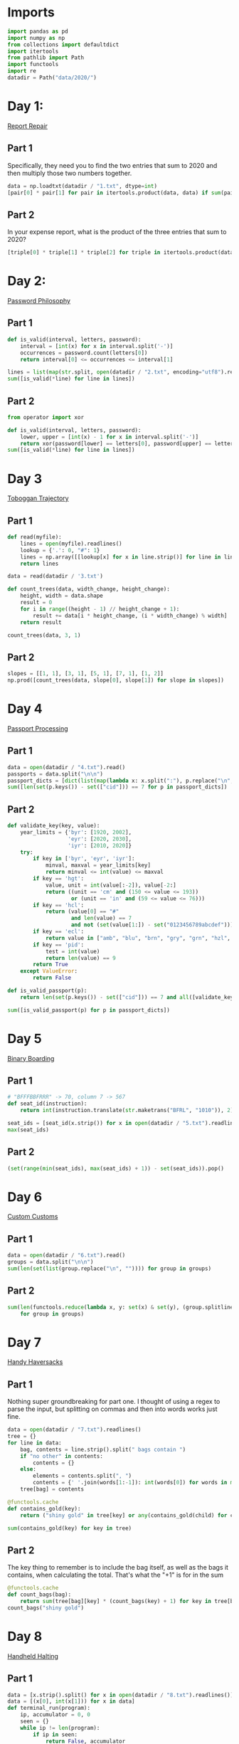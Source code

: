 #+PROPERTY: header-args:jupyter-python  :session aoc-2020 :kernel aoc
#+PROPERTY: header-args    :pandoc t

* Imports
#+begin_src jupyter-python
  import pandas as pd
  import numpy as np
  from collections import defaultdict
  import itertools
  from pathlib import Path
  import functools
  import re
  datadir = Path("data/2020/")
#+end_src

* Day 1:
[[https://adventofcode.com/2020/day/1][Report Repair]]
** Part 1
Specifically, they need you to find the two entries that sum to 2020 and then multiply those two numbers together.
#+begin_src jupyter-python
data = np.loadtxt(datadir / "1.txt", dtype=int)
[pair[0] * pair[1] for pair in itertools.product(data, data) if sum(pair) == 2020][0]
#+end_src

** Part 2
In your expense report, what is the product of the three entries that sum to 2020?
#+begin_src jupyter-python
[triple[0] * triple[1] * triple[2] for triple in itertools.product(data, data, data) if sum(triple) == 2020][0]
#+end_src

* Day 2:
[[https://adventofcode.com/2020/day/2][Password Philosophy]]
** Part 1
#+begin_src jupyter-python
  def is_valid(interval, letters, password):
      interval = [int(x) for x in interval.split('-')]
      occurrences = password.count(letters[0])
      return interval[0] <= occurrences <= interval[1]

  lines = list(map(str.split, open(datadir / "2.txt", encoding="utf8").readlines()))
  sum([is_valid(*line) for line in lines])
#+end_src

** Part 2
#+begin_src jupyter-python
  from operator import xor

  def is_valid(interval, letters, password):
      lower, upper = [int(x) - 1 for x in interval.split('-')]
      return xor(password[lower] == letters[0], password[upper] == letters[0])
  sum([is_valid(*line) for line in lines])
#+end_src

* Day 3
[[https://adventofcode.com/2020/day/3][Toboggan Trajectory]]
** Part 1
#+begin_src jupyter-python
  def read(myfile):
      lines = open(myfile).readlines()
      lookup = {'.': 0, "#": 1}
      lines = np.array([[lookup[x] for x in line.strip()] for line in lines])
      return lines

  data = read(datadir / '3.txt')

  def count_trees(data, width_change, height_change):
      height, width = data.shape
      result = 0
      for i in range((height - 1) // height_change + 1):
          result += data[i * height_change, (i * width_change) % width]
      return result

  count_trees(data, 3, 1)
#+end_src

** Part 2
#+begin_src jupyter-python
  slopes = [[1, 1], [3, 1], [5, 1], [7, 1], [1, 2]]
  np.prod([count_trees(data, slope[0], slope[1]) for slope in slopes])
#+end_src

* Day 4
[[https://adventofcode.com/2020/day/4][Passport Processing]]
** Part 1
#+begin_src jupyter-python
  data = open(datadir / "4.txt").read()
  passports = data.split("\n\n")
  passport_dicts = [dict(list(map(lambda x: x.split(":"), p.replace("\n", " ").split()))) for p in passports]
  sum([len(set(p.keys()) - set(["cid"])) == 7 for p in passport_dicts])
#+end_src

** Part 2
#+begin_src jupyter-python
  def validate_key(key, value):
      year_limits = {'byr': [1920, 2002],
                     'eyr': [2020, 2030],
                     'iyr': [2010, 2020]}
      try:
          if key in ['byr', 'eyr', 'iyr']:
              minval, maxval = year_limits[key]
              return minval <= int(value) <= maxval
          if key == 'hgt':
              value, unit = int(value[:-2]), value[-2:]
              return ((unit == 'cm' and (150 <= value <= 193))
                      or (unit == 'in' and (59 <= value <= 76)))
          if key == 'hcl':
              return (value[0] == "#"
                      and len(value) == 7
                      and not (set(value[1:]) - set("0123456789abcdef")))
          if key == 'ecl':
              return value in ["amb", "blu", "brn", "gry", "grn", "hzl", "oth"]
          if key == 'pid':
              test = int(value)
              return len(value) == 9
          return True
      except ValueError:
          return False

  def is_valid_passport(p):
      return len(set(p.keys()) - set(["cid"])) == 7 and all([validate_key(key, p[key]) for key in p])

  sum([is_valid_passport(p) for p in passport_dicts])
#+end_src

* Day 5
[[https://adventofcode.com/2020/day/5][Binary Boarding]]
** Part 1
#+begin_src jupyter-python
  # "BFFFBBFRRR" -> 70, column 7 -> 567
  def seat_id(instruction):
      return int(instruction.translate(str.maketrans("BFRL", "1010")), 2)

  seat_ids = [seat_id(x.strip()) for x in open(datadir / "5.txt").readlines()]
  max(seat_ids)

#+end_src

** Part 2
#+begin_src jupyter-python
  (set(range(min(seat_ids), max(seat_ids) + 1)) - set(seat_ids)).pop()
#+end_src

* Day 6
[[https://adventofcode.com/2020/day/6][Custom Customs]]
** Part 1
#+begin_src jupyter-python
  data = open(datadir / "6.txt").read()
  groups = data.split("\n\n")
  sum(len(set(list(group.replace("\n", "")))) for group in groups)
#+end_src

** Part 2
#+begin_src jupyter-python
  sum(len(functools.reduce(lambda x, y: set(x) & set(y), (group.splitlines())))
      for group in groups)
#+end_src

* Day 7
[[https://adventofcode.com/2020/day/7][Handy Haversacks]]

** Part 1
Nothing super groundbreaking for part one. I thought of using a regex to parse the input, but splitting on commas and then into words works just fine.
#+begin_src jupyter-python
  data = open(datadir / "7.txt").readlines()
  tree = {}
  for line in data:
      bag, contents = line.strip().split(" bags contain ")
      if "no other" in contents:
          contents = {}
      else:
          elements = contents.split(", ")
          contents = {' '.join(words[1:-1]): int(words[0]) for words in map(str.split, elements)}
      tree[bag] = contents

  @functools.cache
  def contains_gold(key):
      return ("shiny gold" in tree[key] or any(contains_gold(child) for child in tree[key]))

  sum(contains_gold(key) for key in tree)
#+end_src

** Part 2
The key thing to remember is to include the bag itself, as well as the bags it contains, when calculating the total. That's what the "+1" is for in the sum
#+begin_src jupyter-python
  @functools.cache
  def count_bags(bag):
      return sum(tree[bag][key] * (count_bags(key) + 1) for key in tree[bag])
  count_bags("shiny gold")
#+end_src

* Day 8
[[https://adventofcode.com/2020/day/8][Handheld Halting]]
** Part 1
#+begin_src jupyter-python
  data = [x.strip().split() for x in open(datadir / "8.txt").readlines()]
  data = [(x[0], int(x[1])) for x in data]
  def terminal_run(program):
      ip, accumulator = 0, 0
      seen = {}
      while ip != len(program):
          if ip in seen:
              return False, accumulator
          seen[ip] = 1
          instruction, operand = program[ip]
          ip += 1
          if instruction == "jmp":
              ip += operand - 1
          if instruction == "acc":
              accumulator += operand
      return True, accumulator

  terminal_run(data)[1]

#+end_src

** Part 2
#+begin_src jupyter-python
  instruction_map = {"acc": "acc", "jmp": "nop", "nop": "jmp"}
  for idx, instruction in enumerate(data):
      new_instruction = (instruction_map[instruction[0]], instruction[1])
      status, value = terminal_run(data[:idx] + [new_instruction] + data[idx + 1:])
      if status:
          break
  value
#+end_src

* Day 9
[[https://adventofcode.com/2020/day/9][Encoding Error]]
** Part 1
#+begin_src jupyter-python
  data = [int(x) for x in open(datadir / "9.txt").readlines()]
  end = len(data) - 25
  for window_start in range(end):
      target = data[window_start + 25]
      if min(map(lambda x: abs(target - sum(x)), itertools.combinations(data[window_start: window_start + 25], 2))) != 0:
          break
  invalid_number = target
  invalid_number
#+end_src

** Part 2
#+begin_src jupyter-python
  start_idx, end_idx = 0, 1
  while start_idx < len(data):
      total = sum(data[start_idx: end_idx])
      if total == invalid_number:
          break
      if total < invalid_number:
          end_idx += 1
      if total > invalid_number:
          start_idx += 1
          end_idx = start_idx + 1
  min(data[start_idx:end_idx]) + max(data[start_idx:end_idx])
#+end_src

* Day 10
[[https://adventofcode.com/2020/day/10][Adapter Array]]
** Part 1
#+begin_src jupyter-python
  data = [0] + sorted([int(x) for x in open(datadir / "10.txt").readlines()])
  (np.diff(data) == 1).sum() * ((np.diff(data) == 3).sum() + 1)
#+end_src

** Part 2
Sorting the values, we see a series of jumps of 1 and jumps of 3. If the value is allowed to jump by at most 3 every time, then we have to include both sides of every jump of 3.

The only interesting thing is then what to do with runs of 1 jumps. In general, we can count the number of ways, f, as follows

f(n) = f(n - 1) + g(n-1)

The first term comes from saying that we pick the first element, leaving us with a run of length (n - 1), exactly as before. The second comes from saying that we skip the first element, and now have to find the number of ways of choosing for a series of gaps starting with 2, followed by n - 2 ones. Similarly

g(n - 1) = f(n - 2) + f(n - 3)

If we pick the element that resulted in a gap of two, then we just have to choose from a run of n - 2 ones, which is the f we are looking at. If we don't pick it, we've created a gap of size 3 - but then we are forced to pick the next element, leaving us with a run of length n - 3 to distribute.

Putting everything together gives the recurrence

f(n) = f(n - 1) + f(n - 2) + f(n - 3),

with initial conditions f(0) = 1, f(-1) = 0, f(-2) = 0.

That recurrence can be written in matrix form as

$$\begin{pmatrix}
1 & 1 & 1 \\
1 & 0 & 0 \\
0 & 1 & 0 \\
\end{pmatrix}$$

And iterating the function is then just a question of matrix powers
#+begin_src jupyter-python
  def total_ways(n_ones):
      matrix = np.array([[1, 1, 1], [1, 0, 0], [0, 1, 0]])
      return (np.linalg.matrix_power(matrix, n_ones) @ [1, 0, 0])[0]
  np.product([total_ways(len(x)) for x in ''.join(str(x) for x in np.diff(data)).split("3")])
#+end_src
